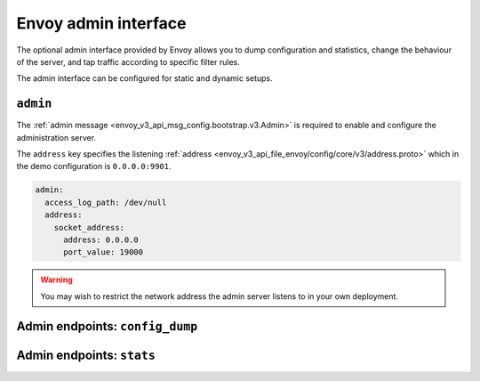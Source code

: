 .. _start_quick_start_admin:

Envoy admin interface
=====================

The optional admin interface provided by Envoy allows you to dump configuration and statistics, change the
behaviour of the server, and tap traffic according to specific filter rules.

The admin interface can be configured for static and dynamic setups.

``admin``
---------

The :ref:`admin message <envoy_v3_api_msg_config.bootstrap.v3.Admin>` is required to enable and configure
the administration server.

The ``address`` key specifies the listening :ref:`address <envoy_v3_api_file_envoy/config/core/v3/address.proto>`
which in the demo configuration is ``0.0.0.0:9901``.

.. code-block:: yaml

   admin:
     access_log_path: /dev/null
     address:
       socket_address:
         address: 0.0.0.0
	 port_value: 19000

.. warning::

   You may wish to restrict the network address the admin server listens to in your own deployment.


Admin endpoints: ``config_dump``
--------------------------------


Admin endpoints: ``stats``
--------------------------
